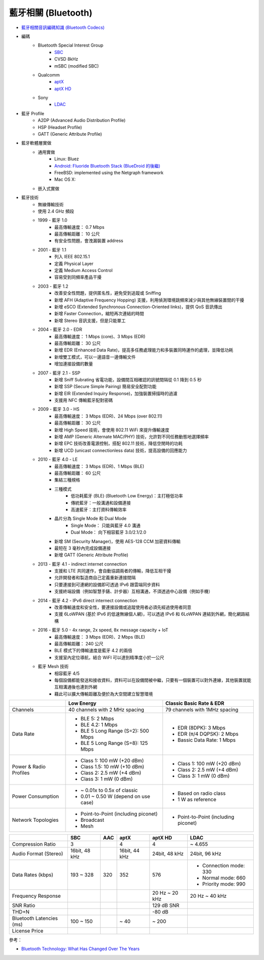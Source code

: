 ========================================
藍牙相關 (Bluetooth)
========================================

* `藍牙相關音訊編碼知識 (Bluetooth Codecs) <bluetooth-codecs-concept.rst>`_

* 編碼
    - Bluetooth Special Interest Group
        + `SBC <sbc.rst>`_
        + CVSD 8kHz
        + mSBC (modified SBC)
    - Qualcomm
        + `aptX <aptx.rst>`_
        + `aptX HD <aptx-hd.rst>`_
    - Sony
        + `LDAC <ldac.rst>`_

* 藍牙 Profile
    - A2DP (Advanced Audio Distribution Profile)
    - HSP (Headset Profile)
    - GATT (Generic Attribute Profile)

* 藍牙軟體層實做
    - 通用實做
        * Linux: Bluez
        * `Android: Fluoride Bluetooth Stack (BlueDroid 的後繼) <https://android.googlesource.com/platform/system/bt/>`_
        * FreeBSD: implemented using the Netgraph framework
        * Mac OS X:
    - 嵌入式實做

* 藍牙技術
    - 無線傳輸技術
    - 使用 2.4 GHz 頻段
    - 1999 - 藍牙 1.0
        + 最高傳輸速度： 0.7 Mbps
        + 最高傳輸距離： 10 公尺
        + 有安全性問題，會洩漏裝置 address
    - 2001 - 藍牙 1.1
        + 列入 IEEE 802.15.1
        + 定義 Physical Layer
        + 定義 Medium Access Control
        + 容易受到同頻率產品干擾
    - 2003 - 藍牙 1.2
        + 改善安全性問題，提供匿名性，避免受到追蹤或 Sniffing
        + 新增 AFH (Adaptive Frequency Hopping) 支援，利用偵測環境跳頻來減少與其他無線裝置間的干擾
        + 新增 eSCO (Extended Synchronous Connection-Oriented links)，提供 QoS 音訊傳出
        + 新增 Faster Connection，縮短再次連結的時間
        + 新增 Stereo 音訊支援，但是只能單工
    - 2004 - 藍牙 2.0 - EDR
        + 最高傳輸速度： 1 Mbps (core)、3 Mbps (EDR)
        + 最高傳輸距離： 30 公尺
        + 新增 EDR (Enhanced Data Rate)，提高多任務處理能力和多裝置同時運作的處理，並降低功耗
        + 新增雙工模式，可以一邊語音一邊傳輸文件
        + 增加連接設備的數量
    - 2007 - 藍牙 2.1 - SSP
        + 新增 Sniff Subrating 省電功能，設備間互相確認的訊號間隔從 0.1 降到 0.5 秒
        + 新增 SSP (Secure Simple Pairing) 簡易安全配對功能
        + 新增 EIR (Extended Inquiry Response)，加強裝置掃描時的過濾
        + 支援用 NFC 傳輸藍牙配對密碼
    - 2009 - 藍牙 3.0 - HS
        + 最高傳輸速度： 3 Mbps (EDR)、24 Mbps (over 802.11)
        + 最高傳輸距離： 30 公尺
        + 新增 High Speed 技術，會使用 802.11 WiFi 來提升傳輸速度
        + 新增 AMP (Generic Alternate MAC/PHY) 技術，允許對不同任務動態地選擇頻率
        + 新增 EPC 技術改善電源控制，搭配 802.11 技術，降低空閒時的功耗
        + 新增 UCD (unicast connectionless data) 技術，提高設備的回應能力
    - 2010 - 藍牙 4.0 - LE
        + 最高傳輸速度： 3 Mbps (EDR)、1 Mbps (BLE)
        + 最高傳輸距離： 60 公尺
        + 集結三種規格
        + 三種模式
            * 低功耗藍牙 (BLE) (Bluetooth Low Energy)：主打極低功率
            * 傳統藍牙：一般溝通和設備連接
            * 高速藍牙：主打資料傳輸效率
        + 晶片分為 Single Mode 和 Dual Mode
            * Single Mode： 只能與藍牙 4.0 溝通
            * Dual Mode： 向下相容藍牙 3.0/2.1/2.0
        + 新增 SM (Security Manager)，使用 AES-128 CCM 加密資料傳輸
        + 最短在 3 毫秒內完成設備連接
        + 新增 GATT (Generic Attribute Profile)
    - 2013 - 藍牙 4.1 - indirect internet connection
        + 支援和 LTE 共同運作，會自動協調兩者的傳輸，降低互相干擾
        + 允許開發者和製造商自己定義重新連接間隔
        + 只要連接到可連網的設備即可透過 IPv6 跟雲端同步資料
        + 支援終端設備（例如智慧手錶、計步器）互相溝通，不須透過中心設備（例如手機）
    - 2014 - 藍牙 4.2 - IPv6 direct internect connection
        + 改善傳輸速度和安全性，要連接設備或追蹤使用者必須先經過使用者同意
        + 支援 6LoWPAN (基於 IPv6 的低速無線個人網)，可以透過 IPv6 和 6LoWPAN 連結到外網，簡化網路結構
    - 2016 - 藍牙 5.0 - 4x range, 2x speed, 8x message capacity + IoT
        + 最高傳輸速度： 3 Mbps (EDR)、2 Mbps (BLE)
        + 最高傳輸距離： 240 公尺
        + BLE 模式下的傳輸速度是藍牙 4.2 的兩倍
        + 支援室內定位導航，結合 WiFI 可以達到精準度小於一公尺
    - 藍牙 Mesh 技術
        + 相容藍牙 4/5
        + 每個設備都能發送和接收資料，資料可以在設備間被中繼，只要有一個裝置可以對外連線，其他裝置就能互相溝通後也連到外網
        + 藉此可以擴大傳輸距離及便於為大空間建立智慧環境


+------------------------+--------------------------------------+--------------------------------------+
|                        | Low Energy                           | Classic Basic Rate & EDR             |
+========================+======================================+======================================+
| Channels               | 40 channels with 2 MHz spacing       | 79 channels with 1MHz spacing        |
+------------------------+--------------------------------------+--------------------------------------+
| Data Rate              | * BLE 5: 2 Mbps                      | * EDR (8DPK): 3 Mbps                 |
|                        | * BLE 4.2: 1 Mbps                    | * EDR (π/4 DQPSK): 2 Mbps            |
|                        | * BLE 5 Long Range (S=2): 500 Mbps   | * Bassic Data Rate: 1 Mbps           |
|                        | * BLE 5 Long Range (S=8): 125 Mbps   |                                      |
+------------------------+--------------------------------------+--------------------------------------+
| Power & Radio Profiles | * Class 1: 100 mW (+20 dBm)          | * Class 1: 100 mW (+20 dBm)          |
|                        | * Class 1.5: 10 mW (+10 dBm)         | * Class 2: 2.5 mW (+4 dBm)           |
|                        | * Class 2: 2.5 mW (+4 dBm)           | * Class 3: 1 mW (0 dBm)              |
|                        | * Class 3: 1 mW (0 dBm)              |                                      |
+------------------------+--------------------------------------+--------------------------------------+
| Power Consumption      | * ~ 0.01x to 0.5x of classic         | * Based on radio class               |
|                        | * 0.01 ~ 0.50 W (depend on use case) | * 1 W as reference                   |
+------------------------+--------------------------------------+--------------------------------------+
| Network Topologies     | * Point-to-Point (including piconet) | * Point-to-Point (including piconet) |
|                        | * Broadcast                          |                                      |
|                        | * Mesh                               |                                      |
+------------------------+--------------------------------------+--------------------------------------+


+--------------------------+---------------+-----+---------------+----------------+------------------------+
|                          | SBC           | AAC | aptX          | aptX HD        | LDAC                   |
+==========================+===============+=====+===============+================+========================+
| Compression Ratio        | 3             |     | 4             | 4              | ~ 4.655                |
+--------------------------+---------------+-----+---------------+----------------+------------------------+
| Audio Format (Stereo)    | 16bit, 48 kHz |     | 16bit, 44 kHz | 24bit, 48 kHz  | 24bit, 96 kHz          |
+--------------------------+---------------+-----+---------------+----------------+------------------------+
| Data Rates (kbps)        | 193 ~ 328     | 320 | 352           | 576            | * Connection mode: 330 |
|                          |               |     |               |                | * Normal mode:     660 |
|                          |               |     |               |                | * Priority mode:   990 |
+--------------------------+---------------+-----+---------------+----------------+------------------------+
| Frequency Response       |               |     |               | 20 Hz ~ 20 kHz | 20 Hz ~ 40 kHz         |
+--------------------------+---------------+-----+---------------+----------------+------------------------+
| SNR Ratio                |               |     |               | 129 dB SNR     |                        |
+--------------------------+---------------+-----+---------------+----------------+------------------------+
| THD+N                    |               |     |               | -80 dB         |                        |
+--------------------------+---------------+-----+---------------+----------------+------------------------+
| Bluetooth Latencies (ms) | 100 ~ 150     |     | ~ 40          | ~ 200          |                        |
+--------------------------+---------------+-----+---------------+----------------+------------------------+
| License Price            |               |     |               |                |                        |
+--------------------------+---------------+-----+---------------+----------------+------------------------+


參考：

* `Bluetooth Technology: What Has Changed Over The Years <https://medium.com/jaycon-systems/bluetooth-technology-what-has-changed-over-the-years-385da7ec7154>`_
